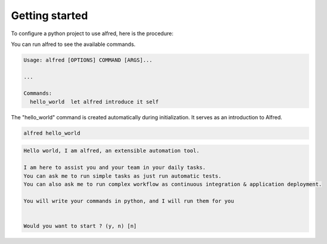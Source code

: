Getting started
###############

To configure a python project to use alfred, here is the procedure:

.. code-block:: bash
    pip install alfred-cli
    alfred init


You can run alfred to see the available commands.

.. code-block::bash

    alfred

.. code-block:: text

    Usage: alfred [OPTIONS] COMMAND [ARGS]...

    ...

    Commands:
      hello_world  let alfred introduce it self


The "hello_world" command is created automatically during initialization. It serves as an introduction to Alfred.

.. code-block:: bash

    alfred hello_world

.. code-block:: text

    Hello world, I am alfred, an extensible automation tool.

    I am here to assist you and your team in your daily tasks.
    You can ask me to run simple tasks as just run automatic tests.
    You can also ask me to run complex workflow as continuous integration & application deployment.

    You will write your commands in python, and I will run them for you


    Would you want to start ? (y, n) [n]
